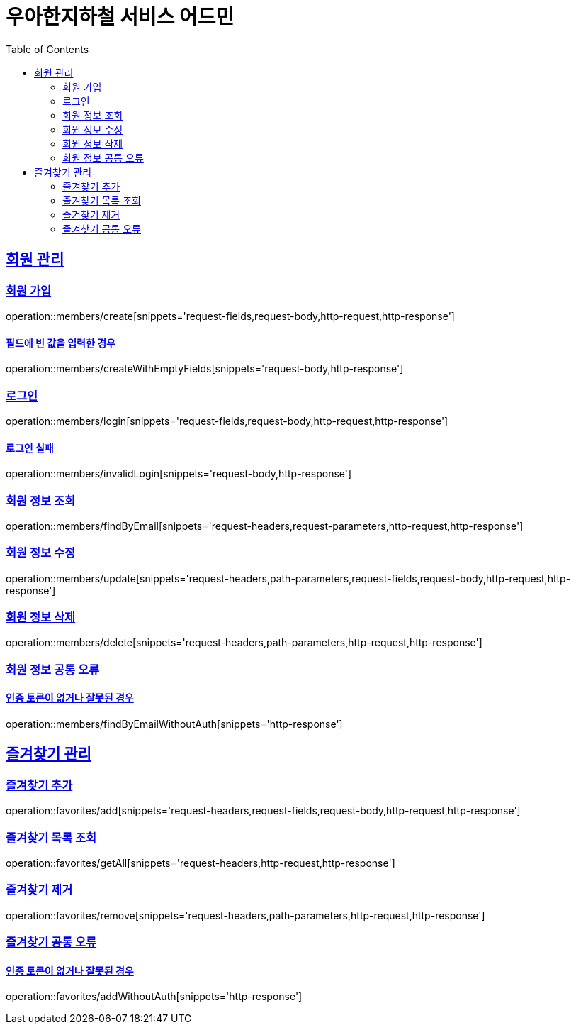 ifndef::snippets[]
:snippets: ../../../build/generated-snippets
endif::[]
:doctype: book
:icons: font
:source-highlighter: highlightjs
:toc: left
:toclevels: 2
:sectlinks:
:operation-path-parameters-title: 경로 파라미터
:operation-request-headers-title: 요청 헤더
:operation-request-body-title: 요청 바디
:operation-request-fields-title: 요청 필드
:operation-request-parameters-title: 요청 파라미터
:operation-http-request-title: 요청 예시
:operation-http-response-title: 응답 예시

[[resources]]
= 우아한지하철 서비스 어드민

[[resources-members]]
== 회원 관리

[[resources-members-create]]
=== 회원 가입

operation::members/create[snippets='request-fields,request-body,http-request,http-response']

[[resources-members-createWithEmptyFields]]
==== 필드에 빈 값을 입력한 경우

operation::members/createWithEmptyFields[snippets='request-body,http-response']

[[resources-members-login]]
=== 로그인

operation::members/login[snippets='request-fields,request-body,http-request,http-response']

[[resources-members-invalidLogin]]
==== 로그인 실패

operation::members/invalidLogin[snippets='request-body,http-response']

[[resources-members-findByEmail]]
=== 회원 정보 조회

operation::members/findByEmail[snippets='request-headers,request-parameters,http-request,http-response']

[[resources-members-update]]
=== 회원 정보 수정

operation::members/update[snippets='request-headers,path-parameters,request-fields,request-body,http-request,http-response']

[[resources-member-delete]]
=== 회원 정보 삭제

operation::members/delete[snippets='request-headers,path-parameters,http-request,http-response']

[[resources-members-findByEmailWithoutAuth]]
=== 회원 정보 공통 오류

==== 인증 토큰이 없거나 잘못된 경우

operation::members/findByEmailWithoutAuth[snippets='http-response']

[[resources-favorites]]
== 즐겨찾기 관리

[[resources-favorites-add]]
=== 즐겨찾기 추가

operation::favorites/add[snippets='request-headers,request-fields,request-body,http-request,http-response']

[[resources-favorites-getAll]]
=== 즐겨찾기 목록 조회

operation::favorites/getAll[snippets='request-headers,http-request,http-response']

[[resources-favorites-remove]]
=== 즐겨찾기 제거

operation::favorites/remove[snippets='request-headers,path-parameters,http-request,http-response']

[[resources-members-addWithoutAuth]]
=== 즐겨찾기 공통 오류

==== 인증 토큰이 없거나 잘못된 경우

operation::favorites/addWithoutAuth[snippets='http-response']
